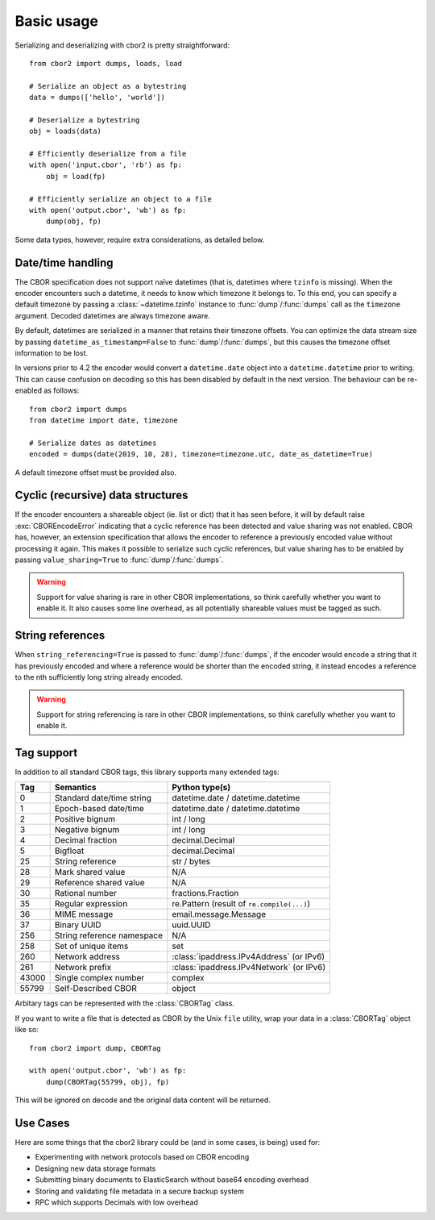 Basic usage
===========

.. py:currentmodule:: cbor2

Serializing and deserializing with cbor2 is pretty straightforward::

    from cbor2 import dumps, loads, load

    # Serialize an object as a bytestring
    data = dumps(['hello', 'world'])

    # Deserialize a bytestring
    obj = loads(data)

    # Efficiently deserialize from a file
    with open('input.cbor', 'rb') as fp:
        obj = load(fp)

    # Efficiently serialize an object to a file
    with open('output.cbor', 'wb') as fp:
        dump(obj, fp)

Some data types, however, require extra considerations, as detailed below.

Date/time handling
------------------

The CBOR specification does not support naïve datetimes (that is, datetimes where ``tzinfo`` is
missing). When the encoder encounters such a datetime, it needs to know which timezone it belongs
to. To this end, you can specify a default timezone by passing a :class:`~datetime.tzinfo` instance
to :func:`dump`/:func:`dumps` call as the ``timezone`` argument.
Decoded datetimes are always timezone aware.

By default, datetimes are serialized in a manner that retains their timezone offsets. You can
optimize the data stream size by passing ``datetime_as_timestamp=False`` to
:func:`dump`/:func:`dumps`, but this causes the timezone offset
information to be lost.

In versions prior to 4.2 the encoder would convert a ``datetime.date`` object into a
``datetime.datetime`` prior to writing. This can cause confusion on decoding so this has been
disabled by default in the next version. The behaviour can be re-enabled as follows::

    from cbor2 import dumps
    from datetime import date, timezone

    # Serialize dates as datetimes
    encoded = dumps(date(2019, 10, 28), timezone=timezone.utc, date_as_datetime=True)

A default timezone offset must be provided also.

Cyclic (recursive) data structures
----------------------------------

If the encoder encounters a shareable object (ie. list or dict) that it has seen before, it will
by default raise :exc:`CBOREncodeError` indicating that a cyclic reference has been
detected and value sharing was not enabled. CBOR has, however, an extension specification that
allows the encoder to reference a previously encoded value without processing it again. This makes
it possible to serialize such cyclic references, but value sharing has to be enabled by passing
``value_sharing=True`` to :func:`dump`/:func:`dumps`.

.. warning:: Support for value sharing is rare in other CBOR implementations, so think carefully
    whether you want to enable it. It also causes some line overhead, as all potentially shareable
    values must be tagged as such.

String references
-----------------

When ``string_referencing=True`` is passed to
:func:`dump`/:func:`dumps`, if the encoder would encode a string that
it has previously encoded and where a reference would be shorter than the encoded string, it
instead encodes a reference to the nth sufficiently long string already encoded.

.. warning:: Support for string referencing is rare in other CBOR implementations, so think carefully
    whether you want to enable it.

Tag support
-----------

In addition to all standard CBOR tags, this library supports many extended tags:

===== ======================================== ====================================================
Tag   Semantics                                Python type(s)
===== ======================================== ====================================================
0     Standard date/time string                datetime.date / datetime.datetime
1     Epoch-based date/time                    datetime.date / datetime.datetime
2     Positive bignum                          int / long
3     Negative bignum                          int / long
4     Decimal fraction                         decimal.Decimal
5     Bigfloat                                 decimal.Decimal
25    String reference                         str / bytes
28    Mark shared value                        N/A
29    Reference shared value                   N/A
30    Rational number                          fractions.Fraction
35    Regular expression                       re.Pattern (result of ``re.compile(...)``)
36    MIME message                             email.message.Message
37    Binary UUID                              uuid.UUID
256   String reference namespace               N/A
258   Set of unique items                      set
260   Network address                          :class:`ipaddress.IPv4Address` (or IPv6)
261   Network prefix                           :class:`ipaddress.IPv4Network` (or IPv6)
43000 Single complex number                    complex
55799 Self-Described CBOR                      object
===== ======================================== ====================================================

Arbitary tags can be represented with the :class:`CBORTag` class.

If you want to write a file that is detected as CBOR by the Unix ``file`` utility, wrap your data in
a :class:`CBORTag` object like so::

    from cbor2 import dump, CBORTag

    with open('output.cbor', 'wb') as fp:
        dump(CBORTag(55799, obj), fp)

This will be ignored on decode and the original data content will be returned.

Use Cases
---------

Here are some things that the cbor2 library could be (and in some cases, is being) used for:

- Experimenting with network protocols based on CBOR encoding
- Designing new data storage formats
- Submitting binary documents to ElasticSearch without base64 encoding overhead
- Storing and validating file metadata in a secure backup system
- RPC which supports Decimals with low overhead
